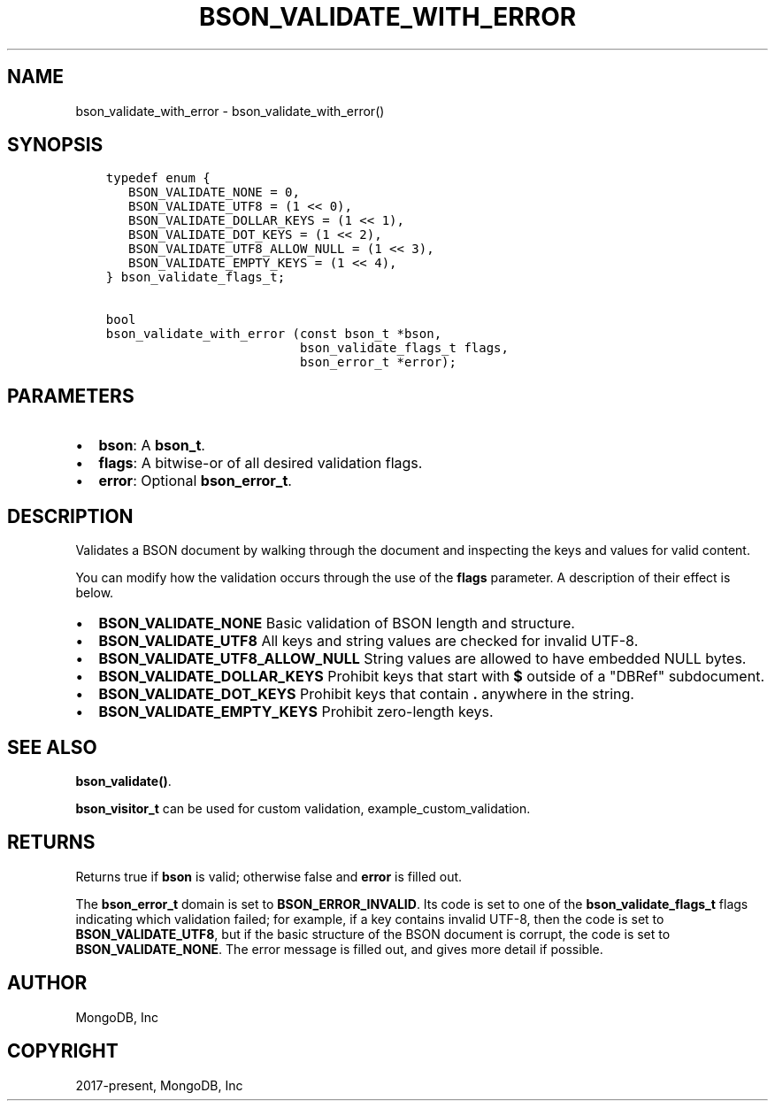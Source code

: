 .\" Man page generated from reStructuredText.
.
.TH "BSON_VALIDATE_WITH_ERROR" "3" "Apr 08, 2021" "1.17.5" "libbson"
.SH NAME
bson_validate_with_error \- bson_validate_with_error()
.
.nr rst2man-indent-level 0
.
.de1 rstReportMargin
\\$1 \\n[an-margin]
level \\n[rst2man-indent-level]
level margin: \\n[rst2man-indent\\n[rst2man-indent-level]]
-
\\n[rst2man-indent0]
\\n[rst2man-indent1]
\\n[rst2man-indent2]
..
.de1 INDENT
.\" .rstReportMargin pre:
. RS \\$1
. nr rst2man-indent\\n[rst2man-indent-level] \\n[an-margin]
. nr rst2man-indent-level +1
.\" .rstReportMargin post:
..
.de UNINDENT
. RE
.\" indent \\n[an-margin]
.\" old: \\n[rst2man-indent\\n[rst2man-indent-level]]
.nr rst2man-indent-level -1
.\" new: \\n[rst2man-indent\\n[rst2man-indent-level]]
.in \\n[rst2man-indent\\n[rst2man-indent-level]]u
..
.SH SYNOPSIS
.INDENT 0.0
.INDENT 3.5
.sp
.nf
.ft C
typedef enum {
   BSON_VALIDATE_NONE = 0,
   BSON_VALIDATE_UTF8 = (1 << 0),
   BSON_VALIDATE_DOLLAR_KEYS = (1 << 1),
   BSON_VALIDATE_DOT_KEYS = (1 << 2),
   BSON_VALIDATE_UTF8_ALLOW_NULL = (1 << 3),
   BSON_VALIDATE_EMPTY_KEYS = (1 << 4),
} bson_validate_flags_t;

bool
bson_validate_with_error (const bson_t *bson,
                          bson_validate_flags_t flags,
                          bson_error_t *error);
.ft P
.fi
.UNINDENT
.UNINDENT
.SH PARAMETERS
.INDENT 0.0
.IP \(bu 2
\fBbson\fP: A \fBbson_t\fP\&.
.IP \(bu 2
\fBflags\fP: A bitwise\-or of all desired validation flags.
.IP \(bu 2
\fBerror\fP: Optional \fBbson_error_t\fP\&.
.UNINDENT
.SH DESCRIPTION
.sp
Validates a BSON document by walking through the document and inspecting the keys and values for valid content.
.sp
You can modify how the validation occurs through the use of the \fBflags\fP parameter. A description of their effect is below.
.INDENT 0.0
.IP \(bu 2
\fBBSON_VALIDATE_NONE\fP Basic validation of BSON length and structure.
.IP \(bu 2
\fBBSON_VALIDATE_UTF8\fP All keys and string values are checked for invalid UTF\-8.
.IP \(bu 2
\fBBSON_VALIDATE_UTF8_ALLOW_NULL\fP String values are allowed to have embedded NULL bytes.
.IP \(bu 2
\fBBSON_VALIDATE_DOLLAR_KEYS\fP Prohibit keys that start with \fB$\fP outside of a "DBRef" subdocument.
.IP \(bu 2
\fBBSON_VALIDATE_DOT_KEYS\fP Prohibit keys that contain \fB\&.\fP anywhere in the string.
.IP \(bu 2
\fBBSON_VALIDATE_EMPTY_KEYS\fP Prohibit zero\-length keys.
.UNINDENT
.SH SEE ALSO
.sp
\fBbson_validate()\fP\&.
.sp
\fBbson_visitor_t\fP can be used for custom validation, example_custom_validation\&.
.SH RETURNS
.sp
Returns true if \fBbson\fP is valid; otherwise false and \fBerror\fP is filled out.
.sp
The \fBbson_error_t\fP domain is set to \fBBSON_ERROR_INVALID\fP\&. Its code is set to one of the \fBbson_validate_flags_t\fP flags indicating which validation failed; for example, if a key contains invalid UTF\-8, then the code is set to \fBBSON_VALIDATE_UTF8\fP, but if the basic structure of the BSON document is corrupt, the code is set to \fBBSON_VALIDATE_NONE\fP\&. The error message is filled out, and gives more detail if possible.
.SH AUTHOR
MongoDB, Inc
.SH COPYRIGHT
2017-present, MongoDB, Inc
.\" Generated by docutils manpage writer.
.
